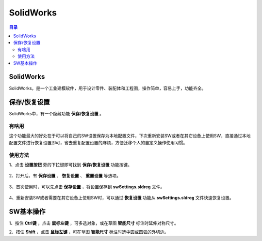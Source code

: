 SolidWorks
==============
.. contents:: 目录

SolidWorks
-----------
SolidWorks，是一个工业建模软件，用于设计零件、装配体和工程图，操作简单，容易上手，功能齐全。

保存/恢复设置
-------------
SolidWorks中，有一个隐藏功能 **保存/恢复设置** 。

有啥用
~~~~~~~~~
这个功能最大的好处在于可以将自己的SW设置保存为本地配置文件，下次重新安装SW或者在其它设备上使用SW，直接通过本地配置文件进行恢复设置即可，省去重复配置设置的麻烦，方便迁移个人的自定义操作使用习惯。

使用方法
~~~~~~~~
1、点击 **设置按钮** 旁的下拉键即可找到 **保存/恢复设置** 功能按键。

.. figure:: images/SolidWorks/保存恢复设置/1.png
    :align: center

2、打开后，有 **保存设置** 、 **恢复设置** 、 **重置设置** 等选项。

.. figure:: images/SolidWorks/保存恢复设置/2.png

3、首次使用时，可以先点击 **保存设置** ，将设置保存到 **swSettings.sldreg** 文件。

.. figure:: images/SolidWorks/保存恢复设置/3.png

4、重新安装SW或者需要在其它设备上使用SW时，可以通过 **恢复设置** 功能从 **swSettings.sldreg** 文件快速恢复设置。

SW基本操作
-----------
1、按住 **Ctrl键** ，点击 **鼠标左键** ，可多选对象，或在草图 **智能尺寸** 标注时延伸对称尺寸。

2、按住 **Shift** ，点击 **鼠标左键** ，可在草图 **智能尺寸** 标注时选中圆或圆弧的外切边。
